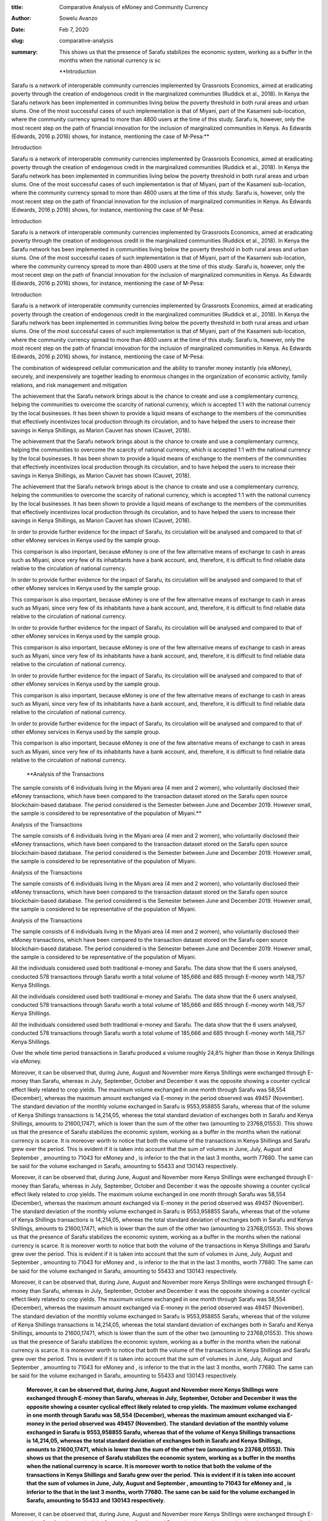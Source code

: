 :title: Comparative Analysis of eMoney and Community Currency
:author: Sowelu Avanzo
:date: Feb 7, 2020
:slug: comparative-analysis
 
:summary: This shows us that the presence of Sarafu stabilizes the economic system, working as a buffer in the months when the national currency is sc
 

	**Introduction

Sarafu is a network of interoperable community currencies implemented by Grassroots Economics, aimed at eradicating poverty through the creation of endogenous credit in the marginalized communities (Ruddick et al., 2018). In Kenya the Sarafu network has been implemented  in communities living below the poverty threshold  in both rural areas and urban slums. One of the most successful cases of such implementation is that of Miyani, part of the Kasameni sub-location, where the community currency spread to more than 4800 users at the time of this study. Sarafu is, however, only the most recent step on the path of financial innovation for the inclusion of marginalized communities in Kenya. As Edwards (Edwards, 2016 p.2016) shows, for instance, mentioning the case of M-Pesa:**	


Introduction

Sarafu is a network of interoperable community currencies implemented by Grassroots Economics, aimed at eradicating poverty through the creation of endogenous credit in the marginalized communities (Ruddick et al., 2018). In Kenya the Sarafu network has been implemented  in communities living below the poverty threshold  in both rural areas and urban slums. One of the most successful cases of such implementation is that of Miyani, part of the Kasameni sub-location, where the community currency spread to more than 4800 users at the time of this study. Sarafu is, however, only the most recent step on the path of financial innovation for the inclusion of marginalized communities in Kenya. As Edwards (Edwards, 2016 p.2016) shows, for instance, mentioning the case of M-Pesa:



Introduction

Sarafu is a network of interoperable community currencies implemented by Grassroots Economics, aimed at eradicating poverty through the creation of endogenous credit in the marginalized communities (Ruddick et al., 2018). In Kenya the Sarafu network has been implemented  in communities living below the poverty threshold  in both rural areas and urban slums. One of the most successful cases of such implementation is that of Miyani, part of the Kasameni sub-location, where the community currency spread to more than 4800 users at the time of this study. Sarafu is, however, only the most recent step on the path of financial innovation for the inclusion of marginalized communities in Kenya. As Edwards (Edwards, 2016 p.2016) shows, for instance, mentioning the case of M-Pesa:



Introduction

Sarafu is a network of interoperable community currencies implemented by Grassroots Economics, aimed at eradicating poverty through the creation of endogenous credit in the marginalized communities (Ruddick et al., 2018). In Kenya the Sarafu network has been implemented  in communities living below the poverty threshold  in both rural areas and urban slums. One of the most successful cases of such implementation is that of Miyani, part of the Kasameni sub-location, where the community currency spread to more than 4800 users at the time of this study. Sarafu is, however, only the most recent step on the path of financial innovation for the inclusion of marginalized communities in Kenya. As Edwards (Edwards, 2016 p.2016) shows, for instance, mentioning the case of M-Pesa:



 



The combination of widespread cellular communication and the ability to transfer money instantly (via eMoney), securely, and inexpensively are together leading to enormous changes in the organization of economic activity, family relations, and risk management and mitigation



The achievement that the Sarafu network brings about is the chance to create and use a complementary currency, helping the communities to overcome the scarcity of national currency, which is accepted 1:1 with the national currency by the local businesses. It has been shown to provide a liquid means of exchange to the members of the communities that effectively incentivizes local production through its circulation, and to have helped the users to increase their savings in Kenya Shillings, as Marion Cauvet has shown (Cauvet, 2018). 




The achievement that the Sarafu network brings about is the chance to create and use a complementary currency, helping the communities to overcome the scarcity of national currency, which is accepted 1:1 with the national currency by the local businesses. It has been shown to provide a liquid means of exchange to the members of the communities that effectively incentivizes local production through its circulation, and to have helped the users to increase their savings in Kenya Shillings, as Marion Cauvet has shown (Cauvet, 2018). 




The achievement that the Sarafu network brings about is the chance to create and use a complementary currency, helping the communities to overcome the scarcity of national currency, which is accepted 1:1 with the national currency by the local businesses. It has been shown to provide a liquid means of exchange to the members of the communities that effectively incentivizes local production through its circulation, and to have helped the users to increase their savings in Kenya Shillings, as Marion Cauvet has shown (Cauvet, 2018). 




In order to provide further evidence for the impact of Sarafu, its circulation will be analysed and compared to that of other eMoney services in Kenya used by the sample group.

This comparison is also important, because eMoney is one of the few alternative means of exchange to cash in areas such as Miyani, since very few of its inhabitants have a bank account, and, therefore, it is difficult to find reliable data relative to the circulation of national currency. 



In order to provide further evidence for the impact of Sarafu, its circulation will be analysed and compared to that of other eMoney services in Kenya used by the sample group.

This comparison is also important, because eMoney is one of the few alternative means of exchange to cash in areas such as Miyani, since very few of its inhabitants have a bank account, and, therefore, it is difficult to find reliable data relative to the circulation of national currency. 



In order to provide further evidence for the impact of Sarafu, its circulation will be analysed and compared to that of other eMoney services in Kenya used by the sample group.

This comparison is also important, because eMoney is one of the few alternative means of exchange to cash in areas such as Miyani, since very few of its inhabitants have a bank account, and, therefore, it is difficult to find reliable data relative to the circulation of national currency. 



In order to provide further evidence for the impact of Sarafu, its circulation will be analysed and compared to that of other eMoney services in Kenya used by the sample group.

This comparison is also important, because eMoney is one of the few alternative means of exchange to cash in areas such as Miyani, since very few of its inhabitants have a bank account, and, therefore, it is difficult to find reliable data relative to the circulation of national currency. 



In order to provide further evidence for the impact of Sarafu, its circulation will be analysed and compared to that of other eMoney services in Kenya used by the sample group.

This comparison is also important, because eMoney is one of the few alternative means of exchange to cash in areas such as Miyani, since very few of its inhabitants have a bank account, and, therefore, it is difficult to find reliable data relative to the circulation of national currency. 



 

	**Analysis of the Transactions

The sample  consists of 6 individuals living in the Miyani area (4 men and 2 women), who voluntarily disclosed their eMoney transactions, which have been compared to the transaction dataset stored on the Sarafu open source blockchain-based database. The period considered is the Semester between June and December 2019. However small, the sample is considered to be representative of the population of Miyani.**	


Analysis of the Transactions

The sample  consists of 6 individuals living in the Miyani area (4 men and 2 women), who voluntarily disclosed their eMoney transactions, which have been compared to the transaction dataset stored on the Sarafu open source blockchain-based database. The period considered is the Semester between June and December 2019. However small, the sample is considered to be representative of the population of Miyani.



Analysis of the Transactions

The sample  consists of 6 individuals living in the Miyani area (4 men and 2 women), who voluntarily disclosed their eMoney transactions, which have been compared to the transaction dataset stored on the Sarafu open source blockchain-based database. The period considered is the Semester between June and December 2019. However small, the sample is considered to be representative of the population of Miyani.



Analysis of the Transactions

The sample  consists of 6 individuals living in the Miyani area (4 men and 2 women), who voluntarily disclosed their eMoney transactions, which have been compared to the transaction dataset stored on the Sarafu open source blockchain-based database. The period considered is the Semester between June and December 2019. However small, the sample is considered to be representative of the population of Miyani.




All the individuals considered used both traditional e-money and Sarafu. The data show that the 6 users analysed, conducted 578 transactions through Sarafu worth a total volume of 185,666 and 685 through E-money worth 148,757 Kenya Shillings. 




All the individuals considered used both traditional e-money and Sarafu. The data show that the 6 users analysed, conducted 578 transactions through Sarafu worth a total volume of 185,666 and 685 through E-money worth 148,757 Kenya Shillings. 




All the individuals considered used both traditional e-money and Sarafu. The data show that the 6 users analysed, conducted 578 transactions through Sarafu worth a total volume of 185,666 and 685 through E-money worth 148,757 Kenya Shillings. 



.. image:: images/blog/comparative-analysis44.webp



 



Over the whole time period transactions in Sarafu produced a volume roughly 24,8% higher than those in Kenya Shillings via eMoney.




Moreover, it can be observed that, during June, August and November more Kenya Shillings were exchanged through E-money than Sarafu, whereas in July, September, October and December it was the opposite showing a counter cyclical effect likely related to crop yields. The maximum volume exchanged in one month through Sarafu was 58,554 (December), whereas the maximum amount exchanged via E-money in the period observed was 49457 (November). The standard deviation of the monthly volume exchanged in Sarafu is 9553,958855  Sarafu, whereas that of the volume of Kenya Shillings transactions is 14,214,05, whereas the total standard deviation of exchanges both in Sarafu and Kenya Shillings, amounts to 21600,17471, which is lower than the sum of the other two (amounting to 23768,01553).  This shows us that the presence of Sarafu stabilizes the economic system, working as a buffer in the months when the national currency is scarce. It is moreover worth to notice that both the volume of the transactions in Kenya Shillings and Sarafu grew over the period. This is evident if it is taken into account that the sum of volumes in June, July, August and September , amounting to 71043 for eMoney and , is inferior to the that in the last 3 months, worth 77680. The same can be said for the volume exchanged in Sarafu, amounting to 55433 and 130143 respectively.




Moreover, it can be observed that, during June, August and November more Kenya Shillings were exchanged through E-money than Sarafu, whereas in July, September, October and December it was the opposite showing a counter cyclical effect likely related to crop yields. The maximum volume exchanged in one month through Sarafu was 58,554 (December), whereas the maximum amount exchanged via E-money in the period observed was 49457 (November). The standard deviation of the monthly volume exchanged in Sarafu is 9553,958855  Sarafu, whereas that of the volume of Kenya Shillings transactions is 14,214,05, whereas the total standard deviation of exchanges both in Sarafu and Kenya Shillings, amounts to 21600,17471, which is lower than the sum of the other two (amounting to 23768,01553).  This shows us that the presence of Sarafu stabilizes the economic system, working as a buffer in the months when the national currency is scarce. It is moreover worth to notice that both the volume of the transactions in Kenya Shillings and Sarafu grew over the period. This is evident if it is taken into account that the sum of volumes in June, July, August and September , amounting to 71043 for eMoney and , is inferior to the that in the last 3 months, worth 77680. The same can be said for the volume exchanged in Sarafu, amounting to 55433 and 130143 respectively.




Moreover, it can be observed that, during June, August and November more Kenya Shillings were exchanged through E-money than Sarafu, whereas in July, September, October and December it was the opposite showing a counter cyclical effect likely related to crop yields. The maximum volume exchanged in one month through Sarafu was 58,554 (December), whereas the maximum amount exchanged via E-money in the period observed was 49457 (November). The standard deviation of the monthly volume exchanged in Sarafu is 9553,958855  Sarafu, whereas that of the volume of Kenya Shillings transactions is 14,214,05, whereas the total standard deviation of exchanges both in Sarafu and Kenya Shillings, amounts to 21600,17471, which is lower than the sum of the other two (amounting to 23768,01553).  This shows us that the presence of Sarafu stabilizes the economic system, working as a buffer in the months when the national currency is scarce. It is moreover worth to notice that both the volume of the transactions in Kenya Shillings and Sarafu grew over the period. This is evident if it is taken into account that the sum of volumes in June, July, August and September , amounting to 71043 for eMoney and , is inferior to the that in the last 3 months, worth 77680. The same can be said for the volume exchanged in Sarafu, amounting to 55433 and 130143 respectively.

	**Moreover, it can be observed that, during June, August and November more Kenya Shillings were exchanged through E-money than Sarafu, whereas in July, September, October and December it was the opposite showing a counter cyclical effect likely related to crop yields. The maximum volume exchanged in one month through Sarafu was 58,554 (December), whereas the maximum amount exchanged via E-money in the period observed was 49457 (November). The standard deviation of the monthly volume exchanged in Sarafu is 9553,958855  Sarafu, whereas that of the volume of Kenya Shillings transactions is 14,214,05, whereas the total standard deviation of exchanges both in Sarafu and Kenya Shillings, amounts to 21600,17471, which is lower than the sum of the other two (amounting to 23768,01553).  This shows us that the presence of Sarafu stabilizes the economic system, working as a buffer in the months when the national currency is scarce. It is moreover worth to notice that both the volume of the transactions in Kenya Shillings and Sarafu grew over the period. This is evident if it is taken into account that the sum of volumes in June, July, August and September , amounting to 71043 for eMoney and , is inferior to the that in the last 3 months, worth 77680. The same can be said for the volume exchanged in Sarafu, amounting to 55433 and 130143 respectively.**	



Moreover, it can be observed that, during June, August and November more Kenya Shillings were exchanged through E-money than Sarafu, whereas in July, September, October and December it was the opposite showing a counter cyclical effect likely related to crop yields. The maximum volume exchanged in one month through Sarafu was 58,554 (December), whereas the maximum amount exchanged via E-money in the period observed was 49457 (November). The standard deviation of the monthly volume exchanged in Sarafu is 9553,958855  Sarafu, whereas that of the volume of Kenya Shillings transactions is 14,214,05, whereas the total standard deviation of exchanges both in Sarafu and Kenya Shillings, amounts to 21600,17471, which is lower than the sum of the other two (amounting to 23768,01553).  This shows us that the presence of Sarafu stabilizes the economic system, working as a buffer in the months when the national currency is scarce. It is moreover worth to notice that both the volume of the transactions in Kenya Shillings and Sarafu grew over the period. This is evident if it is taken into account that the sum of volumes in June, July, August and September , amounting to 71043 for eMoney and , is inferior to the that in the last 3 months, worth 77680. The same can be said for the volume exchanged in Sarafu, amounting to 55433 and 130143 respectively.



 



By analysing more in detail the eMoney transactions, however, it can be noticed that the overall outflow consists of: 26744 Ksh transferred to other accounts, 33823 Ksh  withdrawals and 12456 Ksh used to pay bills.
Conversely, in the same time period, Sarafu were mainly spent among  local businesses for buying farm produce(42221), fish(36626), vegetables (30295),  water (27321), to save or to take loans from the chama, that is a savings and loans association (26600).



By analysing more in detail the eMoney transactions, however, it can be noticed that the overall outflow consists of: 26744 Ksh transferred to other accounts, 33823 Ksh  withdrawals and 12456 Ksh used to pay bills.
Conversely, in the same time period, Sarafu were mainly spent among  local businesses for buying farm produce(42221), fish(36626), vegetables (30295),  water (27321), to save or to take loans from the chama, that is a savings and loans association (26600).



By analysing more in detail the eMoney transactions, however, it can be noticed that the overall outflow consists of: 26744 Ksh transferred to other accounts, 33823 Ksh  withdrawals and 12456 Ksh used to pay bills.
Conversely, in the same time period, Sarafu were mainly spent among  local businesses for buying farm produce(42221), fish(36626), vegetables (30295),  water (27321), to save or to take loans from the chama, that is a savings and loans association (26600).



By analysing more in detail the eMoney transactions, however, it can be noticed that the overall outflow consists of: 26744 Ksh transferred to other accounts, 33823 Ksh  withdrawals and 12456 Ksh used to pay bills.
Conversely, in the same time period, Sarafu were mainly spent among  local businesses for buying farm produce(42221), fish(36626), vegetables (30295),  water (27321), to save or to take loans from the chama, that is a savings and loans association (26600).



By analysing more in detail the eMoney transactions, however, it can be noticed that the overall outflow consists of: 26744 Ksh transferred to other accounts, 33823 Ksh  withdrawals and 12456 Ksh used to pay bills.
Conversely, in the same time period, Sarafu were mainly spent among  local businesses for buying farm produce(42221), fish(36626), vegetables (30295),  water (27321), to save or to take loans from the chama, that is a savings and loans association (26600).



 

	**Preliminary Results
The volume of the exchanges, differed significantly, showing that Sarafu circulated faster than the emoney in the period considered. Moreover, it is evident that the majority of Sarafu were spent among local businesses,  whereas a larger portion of the Kenya Shillings circulating were withdrawn. Furthermore Sarafu, even though it was implemented only in 2017 in the Miyani area (Cauvet, 2018), plays a fundamental role in the life of these inhabitants of Miyani, who benefit from the interaction between the national currency and the alternative currency to meet their everyday needs. More specifically, evidence shows that Sarafu worked as a counter-cyclical buffer, bringing stability to the local economic system, and fostered circulation of goods and services also through traditional e-money, as it can be noticed from the fact that the overall volume exchanged not only in Sarafu, but also that in Kenya Shillings increased over the time period. Due to the scarcity of data, however, the conclusions achieved are only partial, and, therefore, further research should confirm the findings.**	


Preliminary Results
The volume of the exchanges, differed significantly, showing that Sarafu circulated faster than the emoney in the period considered. Moreover, it is evident that the majority of Sarafu were spent among local businesses,  whereas a larger portion of the Kenya Shillings circulating were withdrawn. Furthermore Sarafu, even though it was implemented only in 2017 in the Miyani area (Cauvet, 2018), plays a fundamental role in the life of these inhabitants of Miyani, who benefit from the interaction between the national currency and the alternative currency to meet their everyday needs. More specifically, evidence shows that Sarafu worked as a counter-cyclical buffer, bringing stability to the local economic system, and fostered circulation of goods and services also through traditional e-money, as it can be noticed from the fact that the overall volume exchanged not only in Sarafu, but also that in Kenya Shillings increased over the time period. Due to the scarcity of data, however, the conclusions achieved are only partial, and, therefore, further research should confirm the findings.



Preliminary Results
The volume of the exchanges, differed significantly, showing that Sarafu circulated faster than the emoney in the period considered. Moreover, it is evident that the majority of Sarafu were spent among local businesses,  whereas a larger portion of the Kenya Shillings circulating were withdrawn. Furthermore Sarafu, even though it was implemented only in 2017 in the Miyani area (Cauvet, 2018), plays a fundamental role in the life of these inhabitants of Miyani, who benefit from the interaction between the national currency and the alternative currency to meet their everyday needs. More specifically, evidence shows that Sarafu worked as a counter-cyclical buffer, bringing stability to the local economic system, and fostered circulation of goods and services also through traditional e-money, as it can be noticed from the fact that the overall volume exchanged not only in Sarafu, but also that in Kenya Shillings increased over the time period. Due to the scarcity of data, however, the conclusions achieved are only partial, and, therefore, further research should confirm the findings.



Preliminary Results
The volume of the exchanges, differed significantly, showing that Sarafu circulated faster than the emoney in the period considered. Moreover, it is evident that the majority of Sarafu were spent among local businesses,  whereas a larger portion of the Kenya Shillings circulating were withdrawn. Furthermore Sarafu, even though it was implemented only in 2017 in the Miyani area (Cauvet, 2018), plays a fundamental role in the life of these inhabitants of Miyani, who benefit from the interaction between the national currency and the alternative currency to meet their everyday needs. More specifically, evidence shows that Sarafu worked as a counter-cyclical buffer, bringing stability to the local economic system, and fostered circulation of goods and services also through traditional e-money, as it can be noticed from the fact that the overall volume exchanged not only in Sarafu, but also that in Kenya Shillings increased over the time period. Due to the scarcity of data, however, the conclusions achieved are only partial, and, therefore, further research should confirm the findings.



 





https://github.com/GrassrootsEconomics/TransactionDatasets





https://github.com/GrassrootsEconomics/TransactionDatasets





https://github.com/GrassrootsEconomics/TransactionDatasets

	`https://github.com/GrassrootsEconomics/TransactionDatasets <mailto:sowelu94@gmail.com>`_	

 

	*The transaction data relative to the traditional forms of E-money were collected by Sowelu Avanzo, a student of the University of Torino, while he was conducting the fieldwork for his research on the Sarafu network in Miyani from October to December 2019. For more information on this ongoing research contact sowelu94@gmail.com*
	`sowelu94@gmail.com <mailto:sowelu94@gmail.com>`_	

#research #eMoney #mpesa #communitycurrency



#research #eMoney #mpesa #communitycurrency



#research #eMoney #mpesa #communitycurrency

	`#research <https://www.grassrootseconomics.org/blog/hashtags/research>`_	

#research

	`#eMoney <https://www.grassrootseconomics.org/blog/hashtags/eMoney>`_	

#eMoney

	`#mpesa <https://www.grassrootseconomics.org/blog/hashtags/mpesa>`_	

#mpesa

	`#communitycurrency <https://www.grassrootseconomics.org/blog/hashtags/communitycurrency>`_	

#communitycurrency

